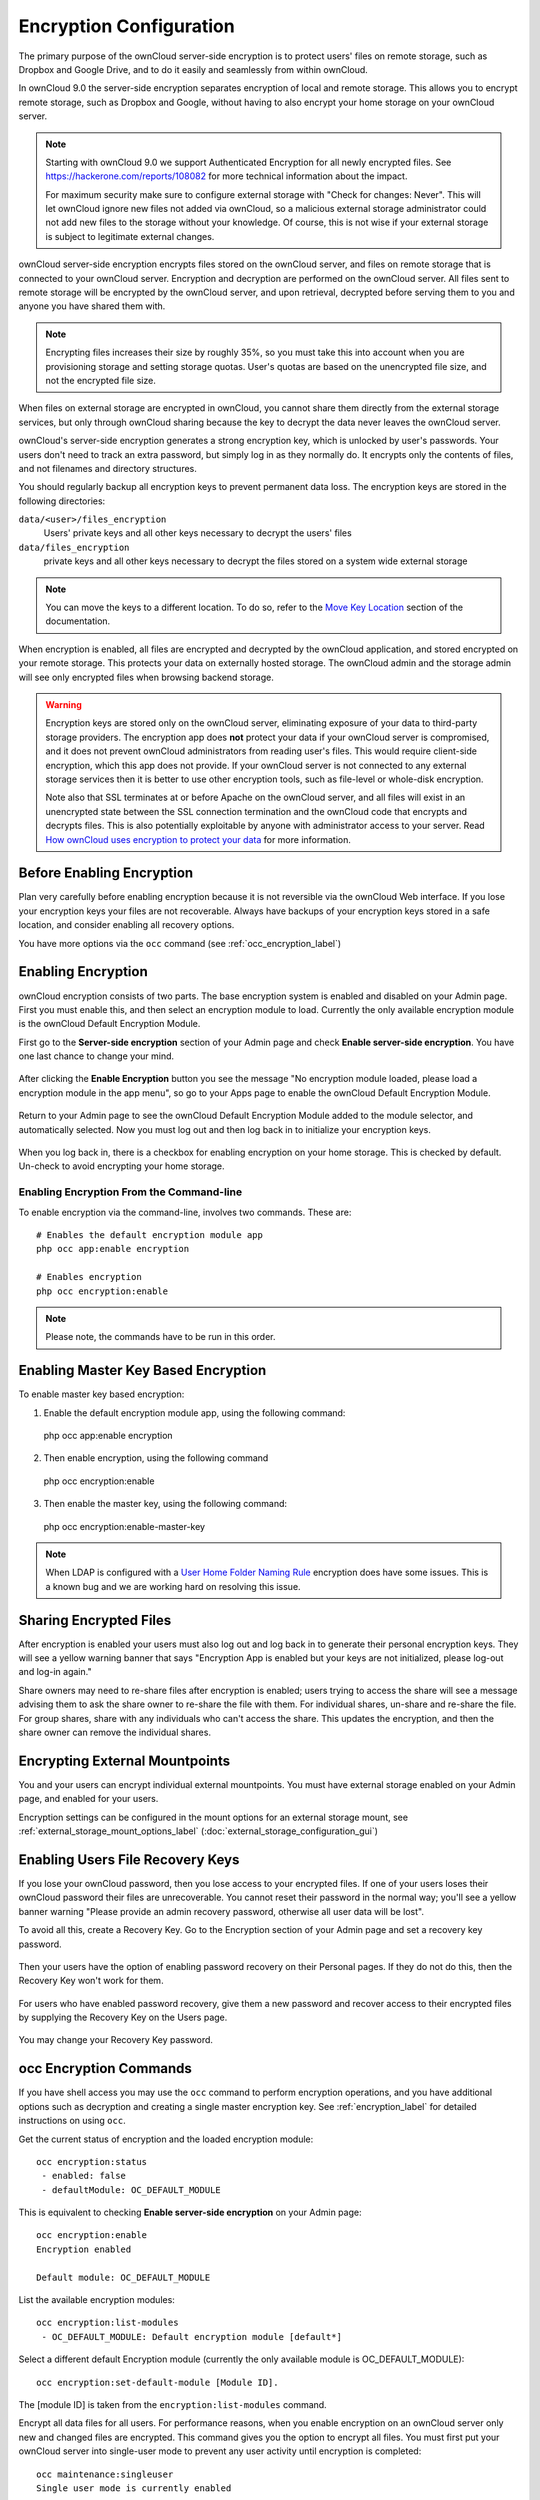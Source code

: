 ========================
Encryption Configuration
========================

The primary purpose of the ownCloud server-side encryption is to protect users' 
files on remote storage, such as Dropbox and Google Drive, and to do it easily 
and seamlessly from within ownCloud.

In ownCloud 9.0 the server-side encryption separates encryption of local and 
remote storage. This allows you to encrypt remote storage, such as Dropbox and 
Google, without having to also encrypt your home storage on your ownCloud 
server.

.. note:: Starting with ownCloud 9.0 we support Authenticated Encryption for all
   newly encrypted files. See https://hackerone.com/reports/108082 for more 
   technical information about the impact.
   
   For maximum security make sure to configure external storage with "Check for 
   changes: Never". This will let ownCloud ignore new files not added via ownCloud, 
   so a malicious external storage administrator could not add new files to the 
   storage without your knowledge. Of course, this is not wise if your external 
   storage is subject to legitimate external changes.

ownCloud server-side encryption encrypts files stored on the ownCloud server, 
and files on remote storage that is connected to your ownCloud server. 
Encryption and decryption are performed on the ownCloud server. All files sent 
to remote storage will be encrypted by the ownCloud server, and upon retrieval, 
decrypted before serving them to you and anyone you have shared them with.

.. note:: Encrypting files increases their size by roughly 35%, so you must 
   take this into account when you are provisioning storage and setting 
   storage quotas. User's quotas are based on the unencrypted file size, and 
   not the encrypted file size.

When files on external storage are encrypted in ownCloud, you cannot share them 
directly from the external storage services, but only through ownCloud sharing 
because the key to decrypt the data never leaves the ownCloud server.

ownCloud's server-side encryption generates a strong encryption key, which is 
unlocked by user's passwords. Your users don't need to track an extra 
password, but simply log in as they normally do. It encrypts only the contents 
of files, and not filenames and directory structures.

You should regularly backup all encryption keys to prevent permanent data loss. 
The encryption keys are stored in the following directories:

``data/<user>/files_encryption`` 
  Users' private keys and all other keys necessary to decrypt the users' files
``data/files_encryption``
  private keys and all other keys necessary to decrypt the files stored on a
  system wide external storage
  
.. note::
   You can move the keys to a different location. To do so, refer to the `Move Key Location`_ section of the documentation.
  
When encryption is enabled, all files are encrypted and decrypted by the 
ownCloud application, and stored encrypted on your remote storage.
This protects your data on externally hosted storage. The ownCloud 
admin and the storage admin will see only encrypted files when browsing backend 
storage.  
  
.. warning:: Encryption keys are stored only on the ownCloud server, eliminating
   exposure of your data to third-party storage providers. The encryption app 
   does **not** protect your data if your ownCloud server is compromised, and it
   does not prevent ownCloud administrators from reading user's files. This 
   would require client-side encryption, which this app does not provide. If 
   your ownCloud server is not connected to any external storage services then 
   it is better to use other encryption tools, such as file-level or 
   whole-disk encryption. 
   
   Note also that SSL terminates at or before Apache on the ownCloud server, and 
   all files will exist in an unencrypted state between the SSL connection 
   termination and the ownCloud code that encrypts and decrypts files. This is 
   also potentially exploitable by anyone with administrator access to your 
   server. Read `How ownCloud uses encryption to protect your data 
   <https://owncloud.org/blog/how-owncloud-uses-encryption-to-protect-your- 
   data/>`_ for more information.
   
Before Enabling Encryption
--------------------------

Plan very carefully before enabling encryption because it is not reversible via 
the ownCloud Web interface. If you lose your encryption keys your files are not 
recoverable. Always have backups of your encryption keys stored in a safe 
location, and consider enabling all recovery options.

You have more options via the ``occ`` command (see :ref:`occ_encryption_label`)

.. _enable_encryption_label:

Enabling Encryption
-------------------

ownCloud encryption consists of two parts. The base encryption system is 
enabled and disabled on your Admin page. First you must enable this, and then 
select an encryption module to load. Currently the only available encryption 
module is the ownCloud Default Encryption Module.

First go to the **Server-side encryption** section of your Admin page and check 
**Enable server-side encryption**. You have one last chance to change your mind.

.. figure:: images/encryption3.png

After clicking the **Enable Encryption** button you see the message "No 
encryption module loaded, please load a encryption module in the app menu", so 
go to your Apps page to enable the ownCloud Default Encryption Module.

.. figure:: images/encryption1.png

Return to your Admin page to see the ownCloud Default Encryption 
Module added to the module selector, and automatically selected. Now you must 
log out and then log back in to initialize your encryption keys.

.. figure:: images/encryption14.png

When you log back in, there is a checkbox for enabling encryption on your home 
storage. This is checked by default. Un-check to avoid encrypting your home 
storage.

.. figure:: images/encryption15.png

Enabling Encryption From the Command-line
~~~~~~~~~~~~~~~~~~~~~~~~~~~~~~~~~~~~~~~~~

To enable encryption via the command-line, involves two commands. 
These are:

::

  # Enables the default encryption module app
  php occ app:enable encryption
  
  # Enables encryption
  php occ encryption:enable

.. note::
   Please note, the commands have to be run in this order.

Enabling Master Key Based Encryption
------------------------------------

To enable master key based encryption:

1. Enable the default encryption module app, using the following command::

  php occ app:enable encryption

2. Then enable encryption, using the following command :: 

  php occ encryption:enable

3. Then enable the master key, using the following command::

  php occ encryption:enable-master-key

.. note:: 
   When LDAP is configured with a `User Home Folder Naming Rule`_ encryption
   does have some issues. This is a known bug and we are working hard on
   resolving this issue.

Sharing Encrypted Files
-----------------------

After encryption is enabled your users must also log out and log back in to 
generate their personal encryption keys. They will see a yellow warning banner 
that says "Encryption App is enabled but your keys are not initialized, please 
log-out and log-in again." 

Share owners may need to re-share files after encryption is enabled; users 
trying to access the share will see a message advising them to ask the share 
owner to re-share the file with them. For individual shares, un-share and 
re-share the file. For group shares, share with any individuals who can't access 
the share. This updates the encryption, and then the share owner can remove the 
individual shares.

.. figure:: images/encryption9.png

Encrypting External Mountpoints
-------------------------------

You and your users can encrypt individual external mountpoints. You must have 
external storage enabled on your Admin page, and enabled for your users.

Encryption settings can be configured in the mount options for an external
storage mount, see :ref:`external_storage_mount_options_label`
(:doc:`external_storage_configuration_gui`)

Enabling Users File Recovery Keys
----------------------------------

If you lose your ownCloud password, then you lose access to your encrypted 
files. If one of your users loses their ownCloud password their files are 
unrecoverable. You cannot reset their password in the normal way; you'll see a 
yellow banner warning "Please provide an admin recovery password, otherwise all 
user data will be lost".

To avoid all this, create a Recovery Key. Go to the Encryption section of your 
Admin page and set a recovery key password.

.. figure:: images/encryption10.png

Then your users have the option of enabling password recovery on their Personal 
pages. If they do not do this, then the Recovery Key won't work for them.

.. figure:: images/encryption7.png

For users who have enabled password recovery, give them a new password and 
recover access to their encrypted files by supplying the Recovery Key on the 
Users page.

.. figure:: images/encryption8.png

You may change your Recovery Key password.

.. figure:: images/encryption12.png

.. _occ_encryption_label:

occ Encryption Commands
-----------------------

If you have shell access you may use the ``occ`` command to perform encryption 
operations, and you have additional options such as decryption and creating a 
single master encryption key. See :ref:`encryption_label`  for detailed 
instructions on using ``occ``.

Get the current status of encryption and the loaded encryption module::

 occ encryption:status
  - enabled: false                 
  - defaultModule: OC_DEFAULT_MODULE

This is equivalent to checking **Enable server-side encryption** on your Admin
page::

 occ encryption:enable
 Encryption enabled

 Default module: OC_DEFAULT_MODULE
 
List the available encryption modules::

 occ encryption:list-modules
  - OC_DEFAULT_MODULE: Default encryption module [default*]

Select a different default Encryption module (currently the only available 
module is OC_DEFAULT_MODULE)::

 occ encryption:set-default-module [Module ID]. 
 
The [module ID] is taken from the ``encryption:list-modules`` command.

Encrypt all data files for all users. For performance reasons, when you enable 
encryption on an ownCloud server only new and changed files are encrypted. This 
command gives you the option to encrypt all files. You must first put your 
ownCloud server into single-user mode to prevent any user activity until 
encryption is completed::

 occ maintenance:singleuser
 Single user mode is currently enabled

Then run ``occ``::

 occ encryption:encrypt-all
 
 You are about to start to encrypt all files stored in your ownCloud.
 It will depend on the encryption module you use which files get encrypted.
 Depending on the number and size of your files this can take some time.
 Please make sure that no users access their files during this process!

 Do you really want to continue? (y/n) 
 
When you type ``y`` it creates a key pair for each of your users, and then 
encrypts their files, displaying progress until all user files are encrypted. 

Decrypt all user data files, or optionally a single user::
 
 occ encryption:decrypt-all [username]
 
View current location of keys::

 occ encryption:show-key-storage-root
 Current key storage root:  default storage location (data/) 

Move Key Location
~~~~~~~~~~~~~~~~~

Move keys to a different root folder, either locally or on a different server. 
The folder must already exist, be owned by root and your HTTP group, and be 
restricted to root and your HTTP group. This example is for Ubuntu Linux. Note 
that the new folder is relative to your ``occ`` directory::

 mkdir /etc/keys
 chown -R root:www-data /etc/keys
 chmod -R 0770 /etc/keys
 occ encryption:change-key-storage-root ../../../etc/keys
 Start to move keys:
    4 [============================]
 Key storage root successfully changed to ../../../etc/keys
 
Create a new master key. Use this when you have a single-sign on 
infrastructure.  Use this only on fresh installations with no existing data, or 
on systems where encryption has not already been enabled. It is not possible to 
disable it::

 occ encryption:enable-master-key
 
Disabling Encryption
--------------------

You may disable encryption only with ``occ``. Make sure you have backups of all 
encryption keys, including users'. Put your ownCloud server into 
single-user mode, and then disable your encryption module with this command::

 occ maintenance:singleuser --on
 occ encryption:disable
 
Take it out of single-user mode when you are finished::

 occ maintenance:singleuser --off

Files Not Encrypted
-------------------

Only the data in the files in ``data/user/files`` are encrypted, and not the 
filenames or folder structures. These files are never encrypted:

- Existing files in the trash bin & Versions. Only new and changed files after 
  encryption is enabled are encrypted.
- Existing files in Versions
- Image thumbnails from the Gallery app
- Previews from the Files app
- The search index from the full text search app
- Third-party app data

There may be other files that are not encrypted; only files that are exposed to 
third-party storage providers are guaranteed to be encrypted.

LDAP and Other External User Back-ends
--------------------------------------

If you use an external user back-end, such as an LDAP or Samba server, and you 
change a user's password on the back-end, the user will be prompted to change 
their ownCloud login to match on their next ownCloud login. The user will need 
both their old and new passwords to do this. If you have enabled the Recovery 
Key then you can change a user's password in the ownCloud Users panel to match 
their back-end password, and then, of course, notify the user and give them 
their new password.

.. _upgrading_encryption_label:

Encryption migration to ownCloud 8.0
------------------------------------

When you upgrade from older versions of ownCloud to ownCloud 8.0, you must manually migrate
your encryption keys with the *occ* command after the upgrade is complete, like this
example for CentOS: *sudo -u apache php occ encryption:migrate-keys* You must run *occ* as
your HTTP user. See :doc:`../configuration_server/occ_command` to learn more about *occ*.

Encryption migration to ownCloud 8.1
------------------------------------

The encryption backend has changed in ownCloud 8.1 again, so you must take some 
additional steps to migrate encryption correctly. If you do not follow these 
steps you may not be able to access your files.

Before you start your upgrade, put your ownCloud server into 
``maintenance:singleuser`` mode (See :doc:`../maintenance/enable_maintenance`.) 
You must do this to prevent users and sync clients from accessing files before 
you have completed your encryption migration.

After your upgrade is complete, follow the steps in 
:ref:`enable_encryption_label` to 
enable the new encryption system. Then click the **Start Migration** button on 
your Admin page to migrate your encryption keys, or use the ``occ`` command. We 
strongly recommend using the ``occ`` command; the **Start Migration** button is 
for admins who do not have access to the console, for example installations on 
shared hosting. This example is for Debian/Ubuntu Linux::

 $ sudo -u www-data php occ encryption:migrate
 
This example is for Red Hat/CentOS/Fedora Linux::

 $ sudo -u apache php occ encryption:migrate
 
You must run ``occ`` as your HTTP user; see 
:doc:`../configuration_server/occ_command`.

When you are finished, take your ownCloud server out of 
``maintenance:singleuser`` mode.

.. Links
   
.. _User Home Folder Naming Rule: https://doc.owncloud.com/server/9.1/admin_manual/configuration_user/user_auth_ldap.html#special-attributes

